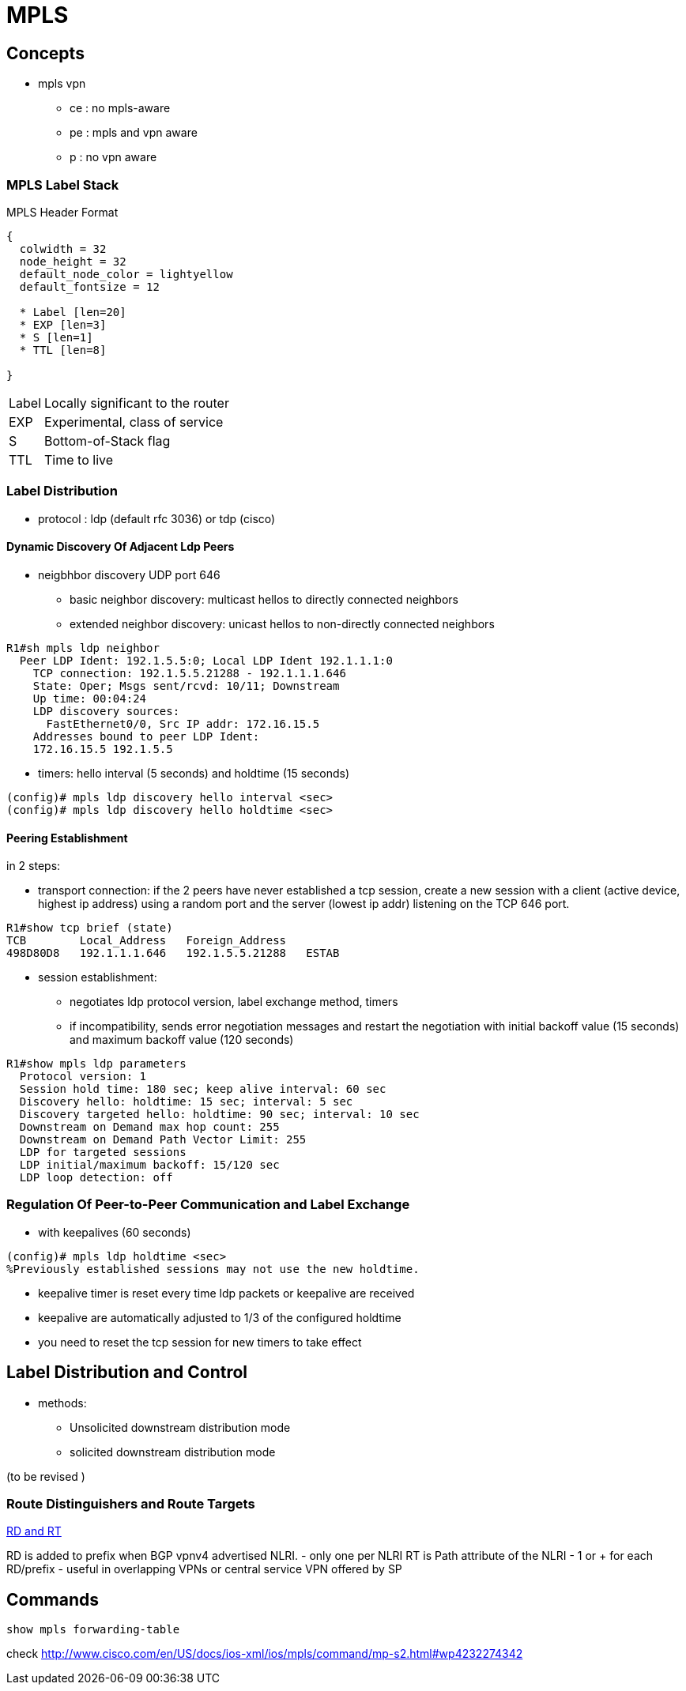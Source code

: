 = MPLS

== Concepts

- mpls vpn
**   ce : no mpls-aware
**   pe : mpls and vpn aware
**   p : no vpn aware

=== MPLS Label Stack

.MPLS Header Format
["packetdiag", target= 'mpls-header-format']
----
{
  colwidth = 32
  node_height = 32
  default_node_color = lightyellow
  default_fontsize = 12

  * Label [len=20]
  * EXP [len=3]
  * S [len=1]
  * TTL [len=8]

}
----

[horizontal]
Label:: Locally significant to the router
EXP:: Experimental, class of service
S:: Bottom-of-Stack flag 
TTL:: Time to live

=== Label Distribution

- protocol : ldp (default rfc 3036) or tdp (cisco)

==== Dynamic Discovery Of Adjacent Ldp Peers

- neigbhbor discovery UDP port 646
  * basic neighbor discovery: multicast hellos to directly connected neighbors
  * extended neighbor discovery: unicast hellos to non-directly connected neighbors

----
R1#sh mpls ldp neighbor
  Peer LDP Ident: 192.1.5.5:0; Local LDP Ident 192.1.1.1:0
    TCP connection: 192.1.5.5.21288 - 192.1.1.1.646
    State: Oper; Msgs sent/rcvd: 10/11; Downstream
    Up time: 00:04:24
    LDP discovery sources:
      FastEthernet0/0, Src IP addr: 172.16.15.5
    Addresses bound to peer LDP Ident:
    172.16.15.5 192.1.5.5
----

- timers: hello interval (5 seconds) and holdtime (15 seconds)

----
(config)# mpls ldp discovery hello interval <sec>
(config)# mpls ldp discovery hello holdtime <sec>
----
  
==== Peering Establishment

in 2 steps:

- transport connection: if the 2 peers have never established a tcp session, create a new session with a client (active device, highest ip address) 
using a random port and the server (lowest ip addr) listening on the TCP 646 port.

----
R1#show tcp brief (state)
TCB        Local_Address   Foreign_Address
498D80D8   192.1.1.1.646   192.1.5.5.21288   ESTAB
----

- session establishment:
 * negotiates ldp protocol version, label exchange method, timers
 * if incompatibility, sends error negotiation messages and restart the negotiation
  with initial backoff value (15 seconds) and maximum backoff value (120 seconds)

----
R1#show mpls ldp parameters
  Protocol version: 1
  Session hold time: 180 sec; keep alive interval: 60 sec
  Discovery hello: holdtime: 15 sec; interval: 5 sec
  Discovery targeted hello: holdtime: 90 sec; interval: 10 sec
  Downstream on Demand max hop count: 255
  Downstream on Demand Path Vector Limit: 255
  LDP for targeted sessions
  LDP initial/maximum backoff: 15/120 sec
  LDP loop detection: off
----

=== Regulation Of Peer-to-Peer Communication and Label Exchange

- with keepalives (60 seconds)

----
(config)# mpls ldp holdtime <sec>
%Previously established sessions may not use the new holdtime.
----

- keepalive timer is reset every time ldp packets or keepalive are received
- keepalive are automatically adjusted to 1/3 of the configured holdtime
- you need to reset the tcp session for new timers to take effect


== Label Distribution and Control

- methods:
  * Unsolicited downstream distribution mode
  * solicited downstream distribution mode

(to be revised )


=== Route Distinguishers and Route Targets

http://www.cisco.com/c/en/us/td/docs/net_mgmt/ip_solution_center/3-1/mpls/user/guide/mpls/1_iscqsg.html#wp1039468[RD and RT]


RD is added to prefix when BGP vpnv4 advertised NLRI.
  - only one per NLRI
RT is Path attribute of the NLRI
  - 1 or + for each RD/prefix  
  - useful in overlapping VPNs or central service VPN offered by SP

//TODO add figure 11-17 from narbick volume 2



== Commands

----
show mpls forwarding-table
----

check http://www.cisco.com/en/US/docs/ios-xml/ios/mpls/command/mp-s2.html#wp4232274342
